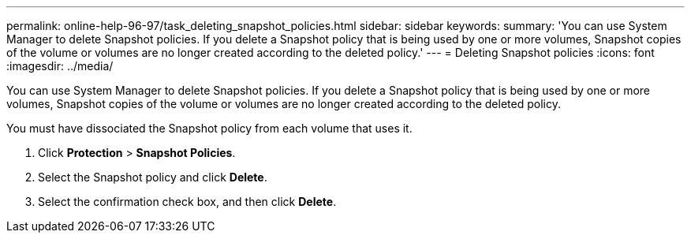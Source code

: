 ---
permalink: online-help-96-97/task_deleting_snapshot_policies.html
sidebar: sidebar
keywords: 
summary: 'You can use System Manager to delete Snapshot policies. If you delete a Snapshot policy that is being used by one or more volumes, Snapshot copies of the volume or volumes are no longer created according to the deleted policy.'
---
= Deleting Snapshot policies
:icons: font
:imagesdir: ../media/

[.lead]
You can use System Manager to delete Snapshot policies. If you delete a Snapshot policy that is being used by one or more volumes, Snapshot copies of the volume or volumes are no longer created according to the deleted policy.

You must have dissociated the Snapshot policy from each volume that uses it.

. Click *Protection* > *Snapshot Policies*.
. Select the Snapshot policy and click *Delete*.
. Select the confirmation check box, and then click *Delete*.
